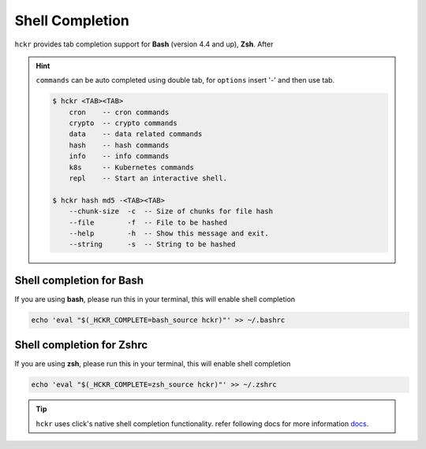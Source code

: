 Shell Completion
=====================================
``hckr`` provides tab completion support for **Bash** (version 4.4 and up), **Zsh**.
After

.. hint::
    ``commands`` can be auto completed using double tab, for ``options`` insert '-' and then use tab.

    .. code-block::

        $ hckr <TAB><TAB>
            cron    -- cron commands
            crypto  -- crypto commands
            data    -- data related commands
            hash    -- hash commands
            info    -- info commands
            k8s     -- Kubernetes commands
            repl    -- Start an interactive shell.

        $ hckr hash md5 -<TAB><TAB>
            --chunk-size  -c  -- Size of chunks for file hash
            --file        -f  -- File to be hashed
            --help        -h  -- Show this message and exit.
            --string      -s  -- String to be hashed



Shell completion for Bash
-------------------------
If you are using **bash**, please run this in your terminal, this will enable shell completion

.. code-block::

    echo 'eval "$(_HCKR_COMPLETE=bash_source hckr)"' >> ~/.bashrc


Shell completion for Zshrc
--------------------------
If you are using **zsh**, please run this in your terminal, this will enable shell completion

.. code-block::

    echo 'eval "$(_HCKR_COMPLETE=zsh_source hckr)"' >> ~/.zshrc

.. tip::
   ``hckr`` uses click's native shell completion functionality. refer following docs for more information `docs <https://click.palletsprojects.com/en/8.1.x/shell-completion/>`_.
